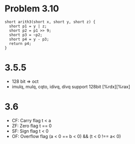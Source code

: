 * Problem 3.10
#+begin_src c++
short arith3(short x, short y, short z) {
  short p1 = y | z;
  short p2 = p1 >> 9;
  short p3 = ~p2;
  short p4 = y - p3;
  return p4;
}
#+end_src
* 3.5.5
  - 128 bit => oct
  - imulq, mulq, cqto, idivq, divq support 128bit [%rdx][%rax]
* 3.6
  - CF: Carry flag     t < a
  - ZF: Zero flag      t == 0
  - SF: Sign flag      t < 0
  - OF: Overflow flag  (a < 0 == b < 0) && (t < 0 !== a< 0)
